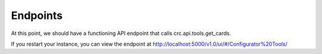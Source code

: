 ---------
Endpoints
---------

At this point, we should have a functioning API endpoint that calls crc.api.tools.get_cards.

If you restart your instance, you can view the endpoint at http://localhost:5000/v1.0/ui/#/Configurator%20Tools/
